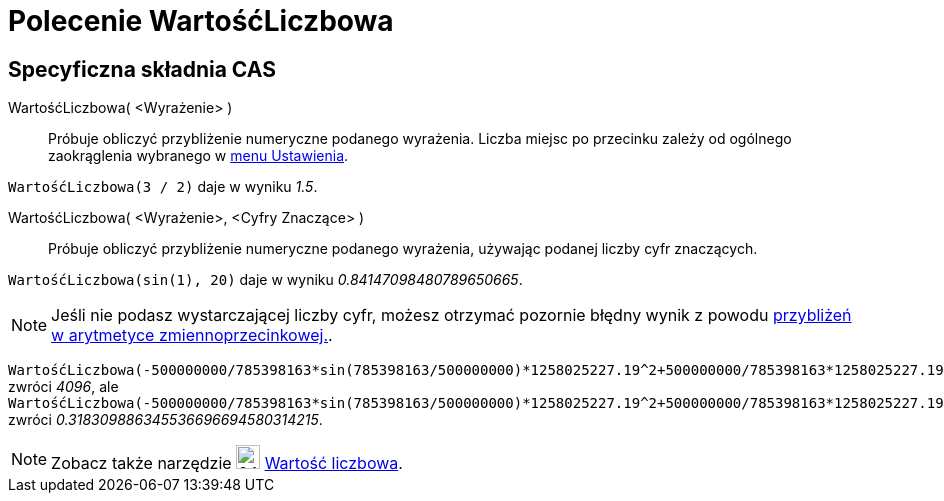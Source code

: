 = Polecenie WartośćLiczbowa
:page-en: commands/Numeric
ifdef::env-github[:imagesdir: /en/modules/ROOT/assets/images]

== Specyficzna składnia CAS

WartośćLiczbowa( <Wyrażenie> )::
  Próbuje obliczyć przybliżenie numeryczne podanego wyrażenia. Liczba miejsc po przecinku zależy 
od ogólnego zaokrąglenia wybranego w xref:/Menu_Ustawienia.adoc[menu Ustawienia].

[EXAMPLE]
====

`++WartośćLiczbowa(3 / 2)++` daje w wyniku _1.5_.

====

WartośćLiczbowa( <Wyrażenie>, <Cyfry Znaczące> )::
  Próbuje obliczyć przybliżenie numeryczne podanego wyrażenia, używając podanej liczby cyfr znaczących.

[EXAMPLE]
====

`++WartośćLiczbowa(sin(1), 20)++` daje w wyniku _0.84147098480789650665_.

====

[NOTE]
====

Jeśli nie podasz wystarczającej liczby cyfr, możesz otrzymać pozornie błędny wynik z powodu
http://docs.oracle.com/cd/E19957-01/806-3568/ncg_goldberg.html[przybliżeń w arytmetyce zmiennoprzecinkowej.].

====

[EXAMPLE]
====

`++WartośćLiczbowa(-500000000/785398163*sin(785398163/500000000)*1258025227.19^2+500000000/785398163*1258025227.19^2,10)++` zwróci
_4096_, ale
`++WartośćLiczbowa(-500000000/785398163*sin(785398163/500000000)*1258025227.19^2+500000000/785398163*1258025227.19^2,30)++` zwróci
_0.318309886345536696694580314215_.


====

[NOTE]
====

Zobacz także narzędzie image:24px-Mode_numeric.svg.png[width=24,height=24] xref:/tools/Wartość_liczbowa.adoc[Wartość liczbowa].

====
